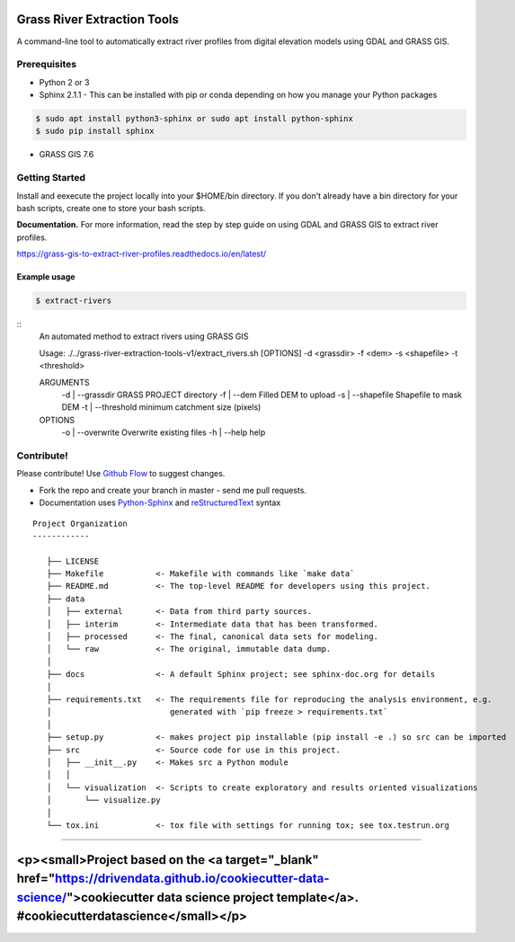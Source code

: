 Grass River Extraction Tools
============================

A command-line tool to automatically extract river profiles 
from digital elevation models using GDAL and GRASS GIS.


Prerequisites
-------------

-  Python 2 or 3
-  Sphinx 2.1.1 - This can be installed with pip or conda depending on how you
   manage your Python packages

.. code:: bash

   $ sudo apt install python3-sphinx or sudo apt install python-sphinx
   $ sudo pip install sphinx

-  GRASS GIS 7.6

.. code:: bash
   $ sudo add-apt-repository ppa:ubuntugis/ubuntugis-unstable
   $ sudo apt-get update
   $ sudo apt-get install grass

Getting Started
---------------

Install and eexecute the project locally into your $HOME/bin directory. If you
don't already have a bin directory for your bash scripts, create one
to store your bash scripts.

**Documentation.** For more information, read the step by step guide on
using GDAL and GRASS GIS to extract river profiles. 

https://grass-gis-to-extract-river-profiles.readthedocs.io/en/latest/


Example usage
~~~~~~~~~~~~~

.. code:: bash

   $ extract-rivers

::
   An automated method to extract rivers using GRASS GIS

   Usage: ./../grass-river-extraction-tools-v1/extract_rivers.sh [OPTIONS] -d <grassdir> -f <dem> -s <shapefile> -t <threshold>

   ARGUMENTS
   	-d | --grassdir		GRASS PROJECT directory
   	-f | --dem		    Filled DEM to upload
   	-s | --shapefile	Shapefile to mask DEM
   	-t | --threshold	minimum catchment size (pixels)
   OPTIONS
   	-o | --overwrite	Overwrite existing files
   	-h | --help		help


Contribute!
-----------

Please contribute! Use `Github Flow <https://guides.github.com/introduction/flow/index.html>`_ to suggest changes.

- Fork the repo and create your branch in master - send me pull requests.

- Documentation uses `Python-Sphinx <http://www.sphinx-doc.org/en/master/>`_ and `reStructuredText <http://docutils.sourceforge.net/rst.html>`_ syntax

::

   Project Organization
   ------------

      ├── LICENSE
      ├── Makefile           <- Makefile with commands like `make data`
      ├── README.md          <- The top-level README for developers using this project.
      ├── data
      │   ├── external       <- Data from third party sources.
      │   ├── interim        <- Intermediate data that has been transformed.
      │   ├── processed      <- The final, canonical data sets for modeling.
      │   └── raw            <- The original, immutable data dump.
      │
      ├── docs               <- A default Sphinx project; see sphinx-doc.org for details
      │
      ├── requirements.txt   <- The requirements file for reproducing the analysis environment, e.g.
      │                         generated with `pip freeze > requirements.txt`
      │
      ├── setup.py           <- makes project pip installable (pip install -e .) so src can be imported
      ├── src                <- Source code for use in this project.
      │   ├── __init__.py    <- Makes src a Python module
      │   │
      │   └── visualization  <- Scripts to create exploratory and results oriented visualizations
      │       └── visualize.py
      │
      └── tox.ini            <- tox file with settings for running tox; see tox.testrun.org
      
--------

<p><small>Project based on the <a target="_blank" href="https://drivendata.github.io/cookiecutter-data-science/">cookiecutter data science project template</a>. #cookiecutterdatascience</small></p>
=======


